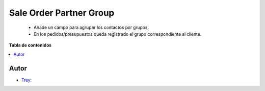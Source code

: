 ========================
Sale Order Partner Group
========================

.. |badge1| image:: https://img.shields.io/badge/licence-AGPL--3-blue.png
    :target: http://www.gnu.org/licenses/agpl-3.0-standalone.html
    :alt: License: AGPL-3

|badge1|

    * Añade un campo para agrupar los contactos por grupos.
    * En los pedidos/presupuestos queda registrado el grupo correspondiente al cliente.

**Tabla de contenidos**

.. contents::
   :local:


Autor
~~~~~

* `Trey <https://www.trey.es>`__:
